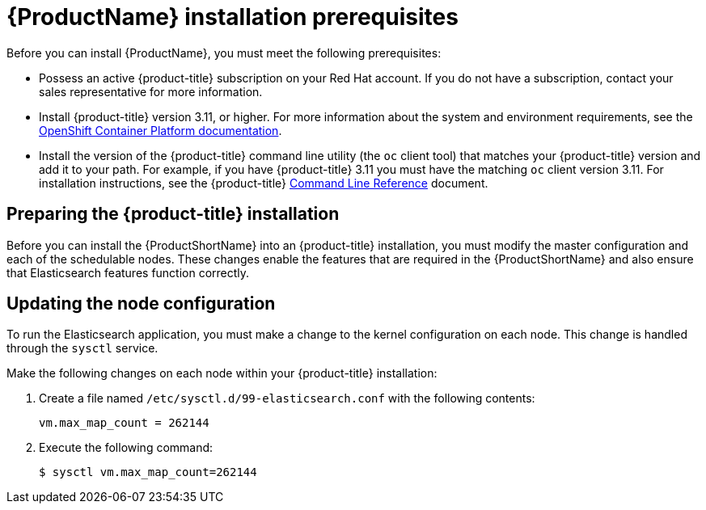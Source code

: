 [[service-mesh-install_prerequisites]]
= {ProductName} installation prerequisites

Before you can install {ProductName}, you must meet the following prerequisites:

* Possess an active {product-title} subscription on your Red Hat account. If you do not have a subscription, contact your sales representative for more information.
* Install {product-title} version 3.11, or higher. For more information about the system and environment requirements, see the https://access.redhat.com/documentation/en-us/openshift_container_platform/3.11/html/installing_clusters/install-config-install-prerequisites#system-requirements[OpenShift Container Platform documentation].
* Install the version of the {product-title} command line utility (the `oc` client tool) that matches your {product-title} version and add it to your path. For example, if you have {product-title} 3.11 you must have the matching `oc` client version 3.11. For installation instructions, see the {product-title} https://access.redhat.com/documentation/en-us/openshift_container_platform/3.11/html-single/cli_reference/#installing-the-cli[Command Line Reference] document.


[[preparing-openshift-installation]]
== Preparing the {product-title} installation

Before you can install the {ProductShortName} into an {product-title} installation, you must modify the master configuration and each of the schedulable nodes. These changes enable the features that are required in the {ProductShortName} and also ensure that Elasticsearch features function correctly.


[[updating-node-configuration]]
== Updating the node configuration

To run the Elasticsearch application, you must make a change to the kernel configuration on each node. This change is handled through the `sysctl` service.

Make the following changes on each node within your {product-title} installation:

. Create a file named `/etc/sysctl.d/99-elasticsearch.conf` with the following contents:
+
`vm.max_map_count = 262144`
+
. Execute the following command:
+
```
$ sysctl vm.max_map_count=262144
```
